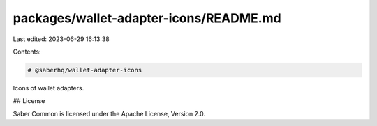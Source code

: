 packages/wallet-adapter-icons/README.md
=======================================

Last edited: 2023-06-29 16:13:38

Contents:

.. code-block:: md

    # @saberhq/wallet-adapter-icons

Icons of wallet adapters.

## License

Saber Common is licensed under the Apache License, Version 2.0.


